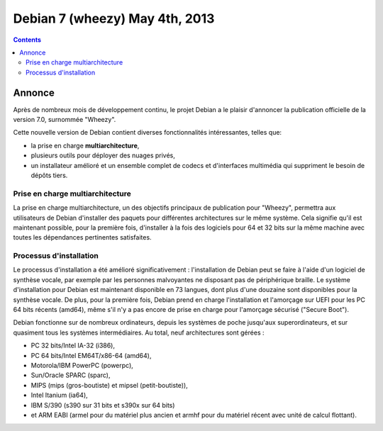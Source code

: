 ﻿
.. index::
   pair: Debian; 7
   pair: Debian; Wheezy


.. _debian_7:
.. _debian_wheezy:

================================
Debian 7 (wheezy) May 4th, 2013
================================


.. seealso::

   - http://www.debian.org/releases/wheezy/


.. contents::
   :depth: 3

Annonce
=======

.. seealso::

   - http://www.debian.org/News/2013/20130504
   - http://linuxfr.org/news/debian-episode-vii

Après de nombreux mois de développement continu, le projet Debian a le 
plaisir d'annoncer la publication officielle de la version 7.0, surnommée 
"Wheezy".

Cette nouvelle version de Debian contient diverses fonctionnalités 
intéressantes, telles que:

- la prise en charge **multiarchitecture**, 
- plusieurs outils pour déployer des nuages privés, 
- un installateur amélioré et un ensemble complet de codecs et d'interfaces 
  multimédia qui suppriment le besoin de dépôts tiers.

Prise en charge multiarchitecture
---------------------------------

.. seealso::

   - :ref:`multi_arch_debian`

La prise en charge multiarchitecture, un des objectifs principaux de 
publication pour "Wheezy", permettra aux utilisateurs de Debian d'installer 
des paquets pour différentes architectures sur le même système. 
Cela signifie qu'il est maintenant possible, pour la première fois, 
d'installer à la fois des logiciels pour 64 et 32 bits sur la même machine 
avec toutes les dépendances pertinentes satisfaites.

Processus d'installation
------------------------

Le processus d'installation a été amélioré significativement : 
l'installation de Debian peut se faire à l'aide d'un logiciel de synthèse 
vocale, par exemple par les personnes malvoyantes ne disposant pas de 
périphérique braille. Le système d'installation pour Debian est maintenant 
disponible en 73 langues, dont plus d'une douzaine sont disponibles pour 
la synthèse vocale.
De plus, pour la première fois, Debian prend en charge l'installation et 
l'amorçage sur UEFI pour les PC 64 bits récents (amd64), même s'il n'y a 
pas encore de prise en charge pour l'amorçage sécurisé ("Secure Boot"). 


Debian fonctionne sur de nombreux ordinateurs, depuis les systèmes de 
poche jusqu'aux superordinateurs, et sur quasiment tous les systèmes 
intermédiaires. 
Au total, neuf architectures sont gérées : 

- PC 32 bits/Intel IA-32 (i386), 
- PC 64 bits/Intel EM64T/x86-64 (amd64), 
- Motorola/IBM PowerPC (powerpc), 
- Sun/Oracle SPARC (sparc), 
- MIPS (mips (gros-boutiste) et mipsel (petit-boutiste)), 
- Intel Itanium (ia64), 
- IBM S/390 (s390 sur 31 bits et s390x sur 64 bits) 
- et ARM EABI (armel pour du matériel plus ancien et armhf pour du 
  matériel récent avec unité de calcul flottant). 


